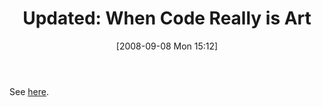 #+POSTID: 696
#+DATE: [2008-09-08 Mon 15:12]
#+OPTIONS: toc:nil num:nil todo:nil pri:nil tags:nil ^:nil TeX:nil
#+CATEGORY: Link
#+TAGS: Update
#+TITLE: Updated: When Code Really is Art

See [[http://www.wisdomandwonder.com/link/75/when-code-really-is-art][here]].



